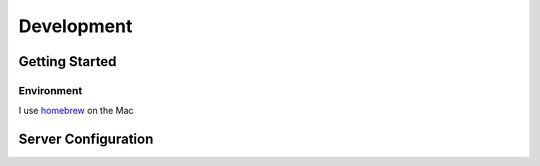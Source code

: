 Development
===========

Getting Started
---------------

Environment
~~~~~~~~~~~

I use `homebrew <https://github.com/mxcl/homebrew/wiki/Homebrew-and-Python>`_ on the Mac

Server Configuration
--------------------